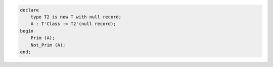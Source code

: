 .. code:: Ada

   declare
       type T2 is new T with null record;
       A : T'Class := T2'(null record);
   begin
       Prim (A);
       Not_Prim (A);
   end;
